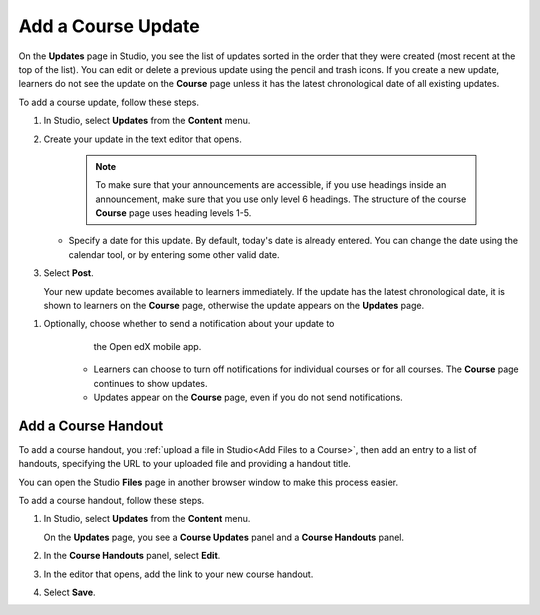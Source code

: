 .. _Add a Course Update:

###################
Add a Course Update
###################

.. tags:: educator, how-to

On the **Updates** page in Studio, you see the list of updates sorted in the
order that they were created (most recent at the top of the list). You can
edit or delete a previous update using the pencil and trash icons. If you
create a new update, learners do not see the update on the **Course** page
unless it has the latest chronological date of all existing updates.

.. image:: /_images/educator_how_tos/course_updates_page.png
 :alt: an image of the Updates page. From this page you can add a new update
  by clicking on the button located at the top right hand corner of the page.
  Additionally, you can edit a previous update by selecting the pencil icon
  or delete an update by clicking on the trash icon. You can also add a course
  handout by clicking on the pencil icon on the right side of the page.

To add a course update, follow these steps.

#. In Studio, select **Updates** from the **Content** menu.
#. Create your update in the text editor that opens.

     .. note::
        To make sure that your announcements are accessible, if you use
        headings inside an announcement, make sure that you use only level 6
        headings. The structure of the course **Course** page uses
        heading levels 1-5.

   * Specify a date for this update. By default, today's date is already
     entered. You can change the date using the calendar tool, or by entering
     some other valid date.

#. Select **Post**.

   Your new update becomes available to learners immediately. If the update
   has the latest chronological date, it is shown to learners on the
   **Course** page, otherwise the update appears on the **Updates** page.

.. image:: /_images/educator_how_tos/course_updates_page_editor.png
 :alt: If you select “+ New update”, you see an editor that has many options
  for styling in the toolbar.

.. The following step allows installations that use the Open edX mobile apps to send
.. a push notification to the app when an update is added. Alison, DOC-1814,
.. June 2015


#. Optionally, choose whether to send a notification about your update to
       the Open edX mobile app.

      * Learners can choose to turn off notifications for individual courses or
        for all courses. The **Course** page continues to show updates.
      * Updates appear on the **Course** page, even if you do not send
        notifications.


.. _Add Course Handouts:

********************
Add a Course Handout
********************

To add a course handout, you :ref:`upload a file in Studio<Add Files to a
Course>`, then add an entry to a list of handouts, specifying
the URL to your uploaded file and providing a handout title.

You can open the Studio **Files** page in another browser window to make
this process easier.

To add a course handout, follow these steps.

#. In Studio, select **Updates** from the **Content** menu.

   On the **Updates** page, you see a **Course Updates** panel and a **Course
   Handouts** panel.

   .. image:: /_images/educator_how_tos/studio_course_handouts.png
    :width: 500
    :alt: The **Course Updates** page in Studio, showing the Course Handouts
       panel.

#. In the **Course Handouts** panel, select **Edit**.

#. In the editor that opens, add the link to your new course handout.

#. Select **Save**.

.. seealso::
 :class: dropdown

 :ref:`Adding Course Updates and Handouts` (reference)
